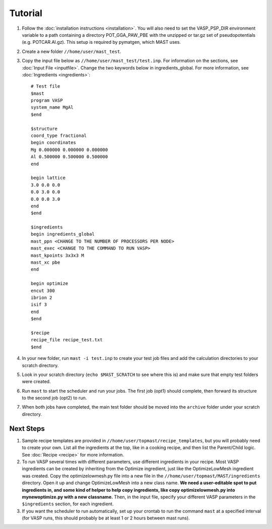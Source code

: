 ============
Tutorial
============
#. Follow the :doc:`installation instructions <installation>`. You will also need to set the VASP_PSP_DIR environment variable to a path containing a directory POT_GGA_PAW_PBE with the unzipped or tar.gz set of pseudopotentials (e.g. POTCAR.Al.gz). This setup is required by pymatgen, which MAST uses.
#. Create a new folder ``//home/user/mast_test``.
#. Copy the input file below as ``//home/user/mast_test/test.inp``. For information on the sections, see :doc:`Input File <inputfile>`. Change the two keywords below in ingredients_global. For more information, see :doc:`Ingredients <ingredients>`::

    # Test file
    $mast
    program VASP
    system_name MgAl
    $end

    $structure
    coord_type fractional
    begin coordinates
    Mg 0.000000 0.000000 0.000000
    Al 0.500000 0.500000 0.500000
    end

    begin lattice
    3.0 0.0 0.0
    0.0 3.0 0.0
    0.0 0.0 3.0
    end
    $end

    $ingredients
    begin ingredients_global
    mast_ppn <CHANGE TO THE NUMBER OF PROCESSORS PER NODE>
    mast_exec <CHANGE TO THE COMMAND TO RUN VASP>
    mast_kpoints 3x3x3 M
    mast_xc pbe
    end

    begin optimize
    encut 300
    ibrion 2
    isif 3
    end
    $end

    $recipe
    recipe_file recipe_test.txt
    $end

#. In your new folder, run ``mast -i test.inp`` to create your test job files and add the calculation directories to your scratch directory.
#. Look in your scratch directory (``echo $MAST_SCRATCH`` to see where this is) and make sure that empty test folders were created.
#. Run ``mast`` to start the scheduler and run your jobs. The first job (opt1) should complete, then forward its structure to the second job (opt2) to run.
#. When both jobs have completed, the main test folder should be moved into the ``archive`` folder under your scratch directory.

.. _nextsteps:

------------------
Next Steps
------------------
#. Sample recipe templates are provided in ``//home/user/topmast/recipe_templates``, but you will probably need to create your own. List all the ingredients at the top, like in a cooking recipe, and then list the Parent/Child logic.  See :doc:`Recipe <recipe>` for more information.

#. To run VASP several times with different parameters, use different ingredients in your recipe. Most VASP ingredients can be created by inheriting from the Optimize ingredient, just like the OptimizeLowMesh ingredient was created. Copy the optimizelowmesh.py file into a new file in the ``//home/user/topmast/MAST/ingredients`` directory. Open it up and change OptimizeLowMesh into a new class name. **We need a user-editable spot to put ingredients in, and some kind of helper to help copy ingredients, like copy optimizelowmesh.py into mynewoptimize.py with a new classname.** Then, in the input file, specify your different VASP parameters in the ``$ingredients`` section, for each ingredient. 

#. If you want the scheduler to run automatically, set up your crontab to run the command ``mast`` at a specified interval (for VASP runs, this should probably be at least 1 or 2 hours between mast runs).
